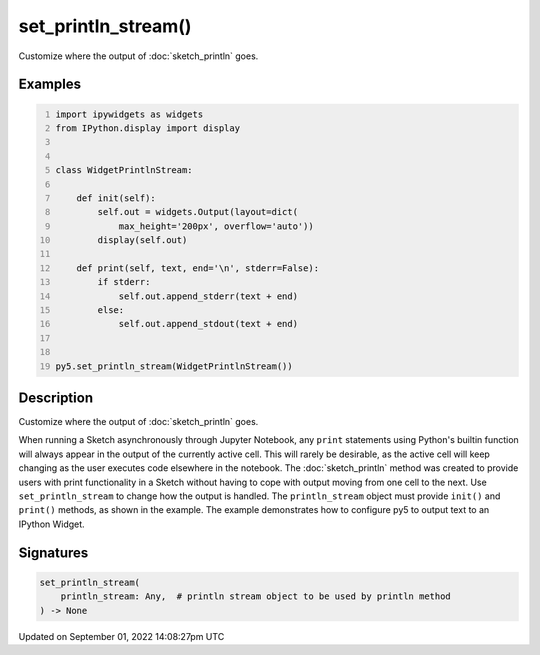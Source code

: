 set_println_stream()
====================

Customize where the output of :doc:`sketch_println` goes.

Examples
--------

.. raw:: html

    <div class="example-table">

.. raw:: html

    <div class="example-row"><div class="example-cell-image">

.. raw:: html

    </div><div class="example-cell-code">

.. code:: python
    :number-lines:

    import ipywidgets as widgets
    from IPython.display import display


    class WidgetPrintlnStream:

        def init(self):
            self.out = widgets.Output(layout=dict(
                max_height='200px', overflow='auto'))
            display(self.out)

        def print(self, text, end='\n', stderr=False):
            if stderr:
                self.out.append_stderr(text + end)
            else:
                self.out.append_stdout(text + end)


    py5.set_println_stream(WidgetPrintlnStream())

.. raw:: html

    </div></div>

.. raw:: html

    </div>

Description
-----------

Customize where the output of :doc:`sketch_println` goes.

When running a Sketch asynchronously through Jupyter Notebook, any ``print`` statements using Python's builtin function will always appear in the output of the currently active cell. This will rarely be desirable, as the active cell will keep changing as the user executes code elsewhere in the notebook. The :doc:`sketch_println` method was created to provide users with print functionality in a Sketch without having to cope with output moving from one cell to the next. Use ``set_println_stream`` to change how the output is handled. The ``println_stream`` object must provide ``init()`` and ``print()`` methods, as shown in the example. The example demonstrates how to configure py5 to output text to an IPython Widget.

Signatures
----------

.. code:: python

    set_println_stream(
        println_stream: Any,  # println stream object to be used by println method
    ) -> None

Updated on September 01, 2022 14:08:27pm UTC

